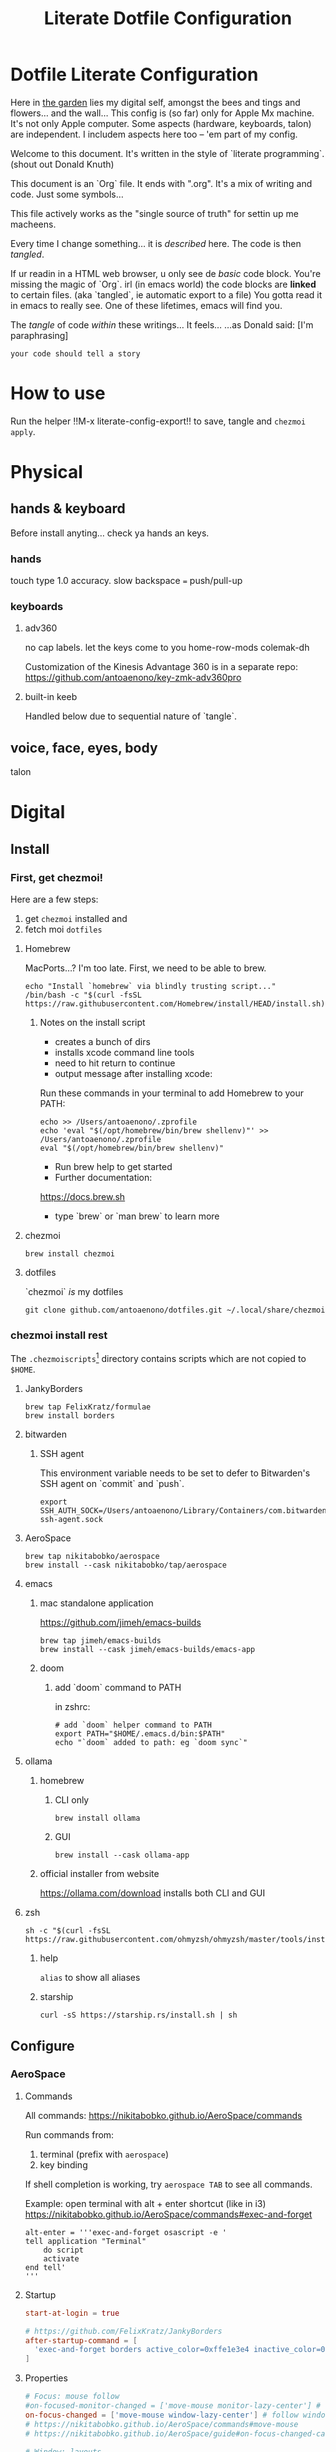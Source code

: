#+title: Literate Dotfile Configuration

* Dotfile Literate Configuration
:PROPERTIES:
:UNNUMBERED: t
:COMMENT: setting to t doesnt seem to work
:END:

Here in _the garden_ lies my digital self, amongst the bees and tings and flowers... and the wall...
This config is (so far) only for Apple Mx machine.
It's not only Apple computer.
Some aspects (hardware, keyboards, talon) are independent.
I includem aspects here too -- 'em part of my config.

Welcome to this document. It's written in the style of `literate programming`.
(shout out Donald Knuth)

This document is an `Org` file. It ends with ".org". It's a mix of writing and code. Just some symbols...

This file actively works as the
"single source of truth"
for settin up me macheens.

Every time I change something... it is /described/ here.
The code is then /tangled/.

If ur readin in a HTML web browser, u only see de /basic/ code block. You're missing the magic of `Org`.
irl (in emacs world) the code blocks are *linked* to certain files. (aka `tangled`, ie automatic export to a file)
You gotta read it in emacs to really see. One of these lifetimes, emacs will find you.

The /tangle/ of code /within/ these writings... It feels...
...as Donald said: [I'm paraphrasing]
#+begin_src
    your code should tell a story
#+end_src

* How to use
Run the helper !!M-x literate-config-export!! to save, tangle and ~chezmoi apply~.

* Physical
** hands & keyboard
Before install anyting... check ya hands an keys.
*** hands
touch type 1.0 accuracy. slow
backspace === push/pull-up
*** keyboards
**** adv360
no cap labels. let the keys come to you
home-row-mods
colemak-dh

Customization of the Kinesis Advantage 360 is in a separate repo:
https://github.com/antoaenono/key-zmk-adv360pro
**** built-in keeb
Handled below due to sequential nature of `tangle`.

** voice, face, eyes, body
talon

* Digital
** Install
*** First, get chezmoi!
Here are a few steps:
1. get ~chezmoi~ installed and
2. fetch moi =dotfiles=
   
**** Homebrew
MacPorts...? I'm too late.
First, we need to be able to brew.

#+begin_src shell
echo "Install `homebrew` via blindly trusting script..."
/bin/bash -c "$(curl -fsSL https://raw.githubusercontent.com/Homebrew/install/HEAD/install.sh)"
#+end_src

***** Notes on the install script
- creates a bunch of dirs
- installs xcode command line tools
- need to hit return to continue
- output message after installing xcode:
 
Run these commands in your terminal to add Homebrew to your PATH:
#+begin_example
echo >> /Users/antoaenono/.zprofile
echo 'eval "$(/opt/homebrew/bin/brew shellenv)"' >> /Users/antoaenono/.zprofile
eval "$(/opt/homebrew/bin/brew shellenv)"
#+end_example

- Run brew help to get started
- Further documentation:
https://docs.brew.sh
- type `brew` or `man brew` to learn more

**** chezmoi
#+begin_src shell
brew install chezmoi
#+end_src

**** dotfiles
`chezmoi` /is/ my dotfiles
#+begin_src shell
git clone github.com/antoaenono/dotfiles.git ~/.local/share/chezmoi
#+end_src


*** chezmoi install rest

The =.chezmoiscripts=[fn:1] directory contains scripts which are not copied to =$HOME=.

**** JankyBorders
#+begin_src shell
brew tap FelixKratz/formulae
brew install borders
#+end_src

**** bitwarden
***** SSH agent
This environment variable needs to be set to defer to Bitwarden's SSH agent on `commit` and `push`.
#+begin_src shell
export SSH_AUTH_SOCK=/Users/antoaenono/Library/Containers/com.bitwarden.desktop/Data/.bitwarden-ssh-agent.sock
#+end_src

**** AeroSpace
#+begin_src shell
brew tap nikitabobko/aerospace
brew install --cask nikitabobko/tap/aerospace
#+end_src
**** emacs
***** mac standalone application
https://github.com/jimeh/emacs-builds
#+begin_src
brew tap jimeh/emacs-builds
brew install --cask jimeh/emacs-builds/emacs-app
#+end_src

***** doom
****** add `doom` command to PATH
in zshrc:
#+begin_src shell
# add `doom` helper command to PATH
export PATH="$HOME/.emacs.d/bin:$PATH"
echo "`doom` added to path: eg `doom sync`"
#+end_src
**** ollama
***** homebrew
****** CLI only
#+begin_src shell
brew install ollama
#+end_src

****** GUI
#+begin_src shell
brew install --cask ollama-app
#+end_src

***** official installer from website
  https://ollama.com/download
  installs both CLI and GUI

**** zsh
#+begin_example
sh -c "$(curl -fsSL https://raw.githubusercontent.com/ohmyzsh/ohmyzsh/master/tools/install.sh)"
#+end_example

***** help
~alias~ to show all aliases

***** starship
#+begin_example
curl -sS https://starship.rs/install.sh | sh
#+end_example

** Configure
*** AeroSpace
**** Commands
All commands: https://nikitabobko.github.io/AeroSpace/commands

Run commands from:
1. terminal (prefix with ~aerospace~)
2. key binding
 
If shell completion is working, try ~aerospace TAB~ to see all commands.

Example: open terminal with alt + enter shortcut (like in i3)
https://nikitabobko.github.io/AeroSpace/commands#exec-and-forget
#+begin_example
alt-enter = '''exec-and-forget osascript -e '
tell application "Terminal"
    do script
    activate
end tell'
'''
#+end_example

**** Startup
#+begin_src toml :tangle "./dot_config/aerospace/aerospace.toml"
start-at-login = true

# https://github.com/FelixKratz/JankyBorders 
after-startup-command = [
  'exec-and-forget borders active_color=0xffe1e3e4 inactive_color=0xff494d64 width=7.0'
]
#+end_src

**** Properties
#+begin_src toml :tangle "./dot_config/aerospace/aerospace.toml"
# Focus: mouse follow
#on-focused-monitor-changed = ['move-mouse monitor-lazy-center'] # follow monitor
on-focus-changed = ['move-mouse window-lazy-center'] # follow window
# https://nikitabobko.github.io/AeroSpace/commands#move-mouse
# https://nikitabobko.github.io/AeroSpace/guide#on-focus-changed-callbacks

# Window: layouts
# https://nikitabobko.github.io/AeroSpace/guide#layouts
default-root-container-layout = 'tiles' # tiles|accordion
default-root-container-orientation = 'auto' # horizontal|vertical|auto
# auto: wide monitor => horizontal, tall monitor => vertical
accordion-padding = 30

# Window: tree structure for containers: normalization property
# https://nikitabobko.github.io/AeroSpace/guide#normalization
enable-normalization-flatten-containers = true
enable-normalization-opposite-orientation-for-nested-containers = true

# Misc:
# Toggle off macOS "Hide application", useful if accidentally hit cmd-h
# https://nikitabobko.github.io/AeroSpace/goodies#disable-hide-app
automatically-unhide-macos-hidden-apps = true
#+end_src

Key-mapping
- don't think I need this any more...
- not sure what it's for since we override main mode
#+begin_src toml
# https://nikitabobko.github.io/AeroSpace/guide#key-mapping
# [key-mapping]
#     preset = 'qwerty' # qwerty|dvorak|colemak
#+end_src

Gaps
#+begin_src toml :tangle "./dot_config/aerospace/aerospace.toml"
# Gaps between windows (inner-*) and between monitor edges (outer-*).
# Possible values:
# - Constant:     gaps.outer.top = 8
# - Per monitor:  gaps.outer.top = [{ monitor.main = 16 }, { monitor."some-pattern" = 32 }, 24]
#                 In this example, 24 is a default value when there is no match.
#                 Monitor pattern is the same as for 'workspace-to-monitor-force-assignment'.
#                 See:
#                 https://nikitabobko.github.io/AeroSpace/guide#assign-workspaces-to-monitors
[gaps]
    # inner.horizontal = 0
    # inner.vertical =   0
    outer.left =       1
    outer.bottom =     1
    outer.top =        1
    outer.right =      1
#+end_src

**** Key Bindings
***** Key Syntax
- Letters.        a, b, c, ..., z
- Numbers.        0, 1, 2, ..., 9
- Keypad numbers. keypad0, keypad1, keypad2, ..., keypad9
- F-keys.         f1, f2, ..., f20
- Special keys.   minus, equal, period, comma, slash, backslash, quote, semicolon,
                  backtick, leftSquareBracket, rightSquareBracket, space, enter, esc,
                  backspace, tab, pageUp, pageDown, home, end, forwardDelete,
                  sectionSign (ISO keyboards only, european keyboards only)
- Keypad special. keypadClear, keypadDecimalMark, keypadDivide, keypadEnter, keypadEqual,
                  keypadMinus, keypadMultiply, keypadPlus
- Arrows.         left, down, up, right
- Modifiers.      cmd, alt, ctrl, shift

***** Main Mode
#+begin_src toml :tangle "./dot_config/aerospace/aerospace.toml"
[mode.main.binding]
    # Modes  https://nikitabobko.github.io/AeroSpace/commands#mode
    # You can make up any kind of mode you want!
    # https://nikitabobko.github.io/AeroSpace/guide#binding-modes
    ctrl-alt-shift-semicolon = 'mode service'

    # Layout https://nikitabobko.github.io/AeroSpace/commands#layout
    cmd-alt-period= 'layout accordion vertical horizontal' 
    cmd-alt-slash = 'layout tiles horizontal vertical'

    # Focus https://nikitabobko.github.io/AeroSpace/commands#focus
    cmd-alt-h = 'focus left'
    cmd-alt-left = 'focus left'
    cmd-alt-j = 'focus down'
    cmd-alt-down = 'focus down'
    cmd-alt-k = 'focus up'
    cmd-alt-up= 'focus up'
    cmd-alt-l = 'focus right'
    cmd-alt-right = 'focus right'

    # Move https://nikitabobko.github.io/AeroSpace/commands#move
    ctrl-alt-shift-h = 'move left'
    ctrl-alt-shift-left = 'move left'
    ctrl-alt-shift-j = 'move down'
    ctrl-alt-shift-down = 'move down'
    ctrl-alt-shift-k = 'move up'
    ctrl-alt-shift-up = 'move up'
    ctrl-alt-shift-l = 'move right'
    ctrl-alt-shift-right = 'move right'

    # Resize https://nikitabobko.github.io/AeroSpace/commands#resize
    cmd-alt-minus = 'resize smart -50'
    cmd-alt-equal = 'resize smart +50'

    # Workspace show https://nikitabobko.github.io/AeroSpace/commands#workspace
    cmd-alt-1 = 'workspace 1'
    cmd-alt-2 = 'workspace 2'
    cmd-alt-3 = 'workspace 3'
    cmd-alt-4 = 'workspace 4'
    cmd-alt-5 = 'workspace 5'
    cmd-alt-6 = 'workspace 6'
    cmd-alt-7 = 'workspace 7'
    cmd-alt-8 = 'workspace 8'
    cmd-alt-9 = 'workspace 9'
    cmd-alt-a = 'workspace A'
    cmd-alt-b = 'workspace B'
    cmd-alt-c = 'workspace C'
    cmd-alt-d = 'workspace D'
    cmd-alt-e = 'workspace E'
    cmd-alt-f = 'workspace F'
    cmd-alt-g = 'workspace G'
    cmd-alt-i = 'workspace I'
    cmd-alt-m = 'workspace M'
    cmd-alt-n = 'workspace N'
    cmd-alt-o = 'workspace O'
    cmd-alt-p = 'workspace P'
    cmd-alt-q = 'workspace Q'
    cmd-alt-r = 'workspace R'
    cmd-alt-s = 'workspace S'
    cmd-alt-t = 'workspace T'
    cmd-alt-u = 'workspace U'
    cmd-alt-v = 'workspace V'
    cmd-alt-w = 'workspace W'
    cmd-alt-x = 'workspace X'
    cmd-alt-y = 'workspace Y'
    cmd-alt-z = 'workspace Z'

    # Workspace move https://nikitabobko.github.io/AeroSpace/commands#move-node-to-workspace
    ctrl-alt-cmd-1 = 'move-node-to-workspace 1'
    ctrl-alt-cmd-2 = 'move-node-to-workspace 2'
    ctrl-alt-cmd-3 = 'move-node-to-workspace 3'
    ctrl-alt-cmd-4 = 'move-node-to-workspace 4'
    ctrl-alt-cmd-5 = 'move-node-to-workspace 5'
    ctrl-alt-cmd-6 = 'move-node-to-workspace 6'
    ctrl-alt-cmd-7 = 'move-node-to-workspace 7'
    ctrl-alt-cmd-8 = 'move-node-to-workspace 8'
    ctrl-alt-cmd-9 = 'move-node-to-workspace 9'
    ctrl-alt-cmd-a = 'move-node-to-workspace A'
    ctrl-alt-cmd-b = 'move-node-to-workspace B'
    ctrl-alt-cmd-c = 'move-node-to-workspace C'
    ctrl-alt-cmd-d = 'move-node-to-workspace D'
    ctrl-alt-cmd-e = 'move-node-to-workspace E'
    ctrl-alt-cmd-f = 'move-node-to-workspace F'
    ctrl-alt-cmd-g = 'move-node-to-workspace G'
    ctrl-alt-cmd-i = 'move-node-to-workspace I'
    ctrl-alt-cmd-m = 'move-node-to-workspace M'
    ctrl-alt-cmd-n = 'move-node-to-workspace N'
    ctrl-alt-cmd-o = 'move-node-to-workspace O'
    ctrl-alt-cmd-p = 'move-node-to-workspace P'
    ctrl-alt-cmd-q = 'move-node-to-workspace Q'
    ctrl-alt-cmd-r = 'move-node-to-workspace R'
    ctrl-alt-cmd-s = 'move-node-to-workspace S'
    ctrl-alt-cmd-t = 'move-node-to-workspace T'
    ctrl-alt-cmd-u = 'move-node-to-workspace U'
    ctrl-alt-cmd-v = 'move-node-to-workspace V'
    ctrl-alt-cmd-w = 'move-node-to-workspace W'
    ctrl-alt-cmd-x = 'move-node-to-workspace X'
    ctrl-alt-cmd-y = 'move-node-to-workspace Y'
    ctrl-alt-cmd-z = 'move-node-to-workspace Z'

    # Workspace monitor https://nikitabobko.github.io/AeroSpace/commands#move-workspace-to-monitor
    ctrl-alt-shift-tab = 'move-workspace-to-monitor --wrap-around next'
     
    # Workspace recent https://nikitabobko.github.io/AeroSpace/commands#workspace-back-and-forth
    ctrl-alt-tab = 'workspace-back-and-forth'
#+end_src

***** Service Mode
#+begin_src toml :tangle "./dot_config/aerospace/aerospace.toml"
[mode.service.binding]
    esc = ['reload-config', 'mode main']

    # Window float toggle
    f = ['layout floating tiling', 'mode main']

    # r = ['flatten-workspace-tree', 'mode main'] # reset layout
    # backspace = ['close-all-windows-but-current', 'mode main']

    # sticky is not yet supported https://github.com/nikitabobko/AeroSpace/issues/2
    # s = ['layout sticky tiling', 'mode main']

    # alt-shift-h = ['join-with left', 'mode main']
    # alt-shift-j = ['join-with down', 'mode main']
    # alt-shift-k = ['join-with up', 'mode main']
    # alt-shift-l = ['join-with right', 'mode main']

    # down = 'volume down'
    # up = 'volume up'
    # shift-down = ['volume set 0', 'mode main']
#+end_src

***** Automations
#+begin_src toml :tangle "./dot_config/aerospace/aerospace.toml"
# To find an `app-id`, use `aerospace list-apps`
# https://nikitabobko.github.io/AeroSpace/commands#list-apps
 
# Automatically run functions for specific windows
# https://nikitabobko.github.io/AeroSpace/guide#on-window-detected-callback

# Only `move-node-to-workspace`, `layout tiling`, `layout floating` are supported
# https://github.com/nikitabobko/AeroSpace/issues/20
# this limitation is supposed to be removed in 0.2
# https://github.com/nikitabobko/AeroSpace/milestone/5
[[on-window-detected]]
  if.app-id = 'com.apple.ActivityMonitor'
  run = ['move-node-to-workspace A']

[[on-window-detected]]
  if.app-id = 'org.gnu.Emacs'
  run = ['move-node-to-workspace E']

[[on-window-detected]]
  if.app-id = 'com.google.Chrome'
  run = ['move-node-to-workspace C']

[[on-window-detected]]
  if.app-id = 'com.apple.finder'
  run = ['move-node-to-workspace F']

[[on-window-detected]]
  if.app-id = 'com.apple.Safari'
  run = ['move-node-to-workspace S']

[[on-window-detected]]
  if.app-id = 'com.mitchellh.ghostty'
  run = ['move-node-to-workspace T']

[[on-window-detected]]
  if.app-id = 'dev.zed.Zed'
  run = ['move-node-to-workspace Z']
#+end_src

*** built-in keeb
#+begin_src shell
# colemak-dh was originally called -dhm. now, m is implied.
# ISO: z at bottom left
echo "homebrew: colemak-dh keyboard variant"
brew install --cask colemak-dh
echo "log out for new keyboard layout to take affect"
#+end_src

*** git
**** aliases
oh-my-zsh git plugin comes with many aliases

*** github
**** SSH
***** authentication
***** signing

* Footnotes

[fn:1] https://www.chezmoi.io/reference/special-directories/chezmoiscripts/]
